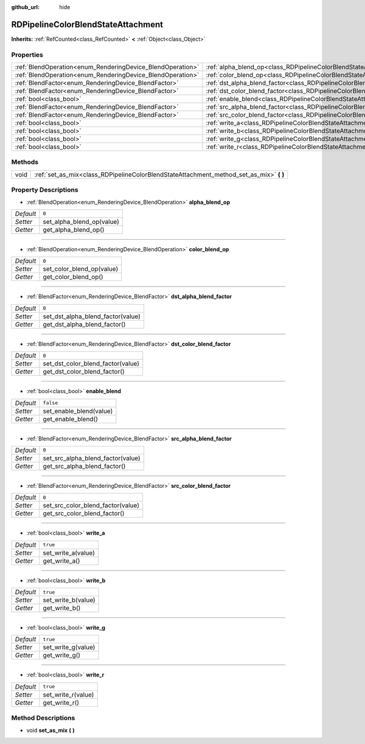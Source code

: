 :github_url: hide

.. Generated automatically by doc/tools/make_rst.py in Godot's source tree.
.. DO NOT EDIT THIS FILE, but the RDPipelineColorBlendStateAttachment.xml source instead.
.. The source is found in doc/classes or modules/<name>/doc_classes.

.. _class_RDPipelineColorBlendStateAttachment:

RDPipelineColorBlendStateAttachment
===================================

**Inherits:** :ref:`RefCounted<class_RefCounted>` **<** :ref:`Object<class_Object>`



Properties
----------

+------------------------------------------------------------+----------------------------------------------------------------------------------------------------------+-----------+
| :ref:`BlendOperation<enum_RenderingDevice_BlendOperation>` | :ref:`alpha_blend_op<class_RDPipelineColorBlendStateAttachment_property_alpha_blend_op>`                 | ``0``     |
+------------------------------------------------------------+----------------------------------------------------------------------------------------------------------+-----------+
| :ref:`BlendOperation<enum_RenderingDevice_BlendOperation>` | :ref:`color_blend_op<class_RDPipelineColorBlendStateAttachment_property_color_blend_op>`                 | ``0``     |
+------------------------------------------------------------+----------------------------------------------------------------------------------------------------------+-----------+
| :ref:`BlendFactor<enum_RenderingDevice_BlendFactor>`       | :ref:`dst_alpha_blend_factor<class_RDPipelineColorBlendStateAttachment_property_dst_alpha_blend_factor>` | ``0``     |
+------------------------------------------------------------+----------------------------------------------------------------------------------------------------------+-----------+
| :ref:`BlendFactor<enum_RenderingDevice_BlendFactor>`       | :ref:`dst_color_blend_factor<class_RDPipelineColorBlendStateAttachment_property_dst_color_blend_factor>` | ``0``     |
+------------------------------------------------------------+----------------------------------------------------------------------------------------------------------+-----------+
| :ref:`bool<class_bool>`                                    | :ref:`enable_blend<class_RDPipelineColorBlendStateAttachment_property_enable_blend>`                     | ``false`` |
+------------------------------------------------------------+----------------------------------------------------------------------------------------------------------+-----------+
| :ref:`BlendFactor<enum_RenderingDevice_BlendFactor>`       | :ref:`src_alpha_blend_factor<class_RDPipelineColorBlendStateAttachment_property_src_alpha_blend_factor>` | ``0``     |
+------------------------------------------------------------+----------------------------------------------------------------------------------------------------------+-----------+
| :ref:`BlendFactor<enum_RenderingDevice_BlendFactor>`       | :ref:`src_color_blend_factor<class_RDPipelineColorBlendStateAttachment_property_src_color_blend_factor>` | ``0``     |
+------------------------------------------------------------+----------------------------------------------------------------------------------------------------------+-----------+
| :ref:`bool<class_bool>`                                    | :ref:`write_a<class_RDPipelineColorBlendStateAttachment_property_write_a>`                               | ``true``  |
+------------------------------------------------------------+----------------------------------------------------------------------------------------------------------+-----------+
| :ref:`bool<class_bool>`                                    | :ref:`write_b<class_RDPipelineColorBlendStateAttachment_property_write_b>`                               | ``true``  |
+------------------------------------------------------------+----------------------------------------------------------------------------------------------------------+-----------+
| :ref:`bool<class_bool>`                                    | :ref:`write_g<class_RDPipelineColorBlendStateAttachment_property_write_g>`                               | ``true``  |
+------------------------------------------------------------+----------------------------------------------------------------------------------------------------------+-----------+
| :ref:`bool<class_bool>`                                    | :ref:`write_r<class_RDPipelineColorBlendStateAttachment_property_write_r>`                               | ``true``  |
+------------------------------------------------------------+----------------------------------------------------------------------------------------------------------+-----------+

Methods
-------

+------+--------------------------------------------------------------------------------------------+
| void | :ref:`set_as_mix<class_RDPipelineColorBlendStateAttachment_method_set_as_mix>` **(** **)** |
+------+--------------------------------------------------------------------------------------------+

Property Descriptions
---------------------

.. _class_RDPipelineColorBlendStateAttachment_property_alpha_blend_op:

- :ref:`BlendOperation<enum_RenderingDevice_BlendOperation>` **alpha_blend_op**

+-----------+---------------------------+
| *Default* | ``0``                     |
+-----------+---------------------------+
| *Setter*  | set_alpha_blend_op(value) |
+-----------+---------------------------+
| *Getter*  | get_alpha_blend_op()      |
+-----------+---------------------------+

----

.. _class_RDPipelineColorBlendStateAttachment_property_color_blend_op:

- :ref:`BlendOperation<enum_RenderingDevice_BlendOperation>` **color_blend_op**

+-----------+---------------------------+
| *Default* | ``0``                     |
+-----------+---------------------------+
| *Setter*  | set_color_blend_op(value) |
+-----------+---------------------------+
| *Getter*  | get_color_blend_op()      |
+-----------+---------------------------+

----

.. _class_RDPipelineColorBlendStateAttachment_property_dst_alpha_blend_factor:

- :ref:`BlendFactor<enum_RenderingDevice_BlendFactor>` **dst_alpha_blend_factor**

+-----------+-----------------------------------+
| *Default* | ``0``                             |
+-----------+-----------------------------------+
| *Setter*  | set_dst_alpha_blend_factor(value) |
+-----------+-----------------------------------+
| *Getter*  | get_dst_alpha_blend_factor()      |
+-----------+-----------------------------------+

----

.. _class_RDPipelineColorBlendStateAttachment_property_dst_color_blend_factor:

- :ref:`BlendFactor<enum_RenderingDevice_BlendFactor>` **dst_color_blend_factor**

+-----------+-----------------------------------+
| *Default* | ``0``                             |
+-----------+-----------------------------------+
| *Setter*  | set_dst_color_blend_factor(value) |
+-----------+-----------------------------------+
| *Getter*  | get_dst_color_blend_factor()      |
+-----------+-----------------------------------+

----

.. _class_RDPipelineColorBlendStateAttachment_property_enable_blend:

- :ref:`bool<class_bool>` **enable_blend**

+-----------+-------------------------+
| *Default* | ``false``               |
+-----------+-------------------------+
| *Setter*  | set_enable_blend(value) |
+-----------+-------------------------+
| *Getter*  | get_enable_blend()      |
+-----------+-------------------------+

----

.. _class_RDPipelineColorBlendStateAttachment_property_src_alpha_blend_factor:

- :ref:`BlendFactor<enum_RenderingDevice_BlendFactor>` **src_alpha_blend_factor**

+-----------+-----------------------------------+
| *Default* | ``0``                             |
+-----------+-----------------------------------+
| *Setter*  | set_src_alpha_blend_factor(value) |
+-----------+-----------------------------------+
| *Getter*  | get_src_alpha_blend_factor()      |
+-----------+-----------------------------------+

----

.. _class_RDPipelineColorBlendStateAttachment_property_src_color_blend_factor:

- :ref:`BlendFactor<enum_RenderingDevice_BlendFactor>` **src_color_blend_factor**

+-----------+-----------------------------------+
| *Default* | ``0``                             |
+-----------+-----------------------------------+
| *Setter*  | set_src_color_blend_factor(value) |
+-----------+-----------------------------------+
| *Getter*  | get_src_color_blend_factor()      |
+-----------+-----------------------------------+

----

.. _class_RDPipelineColorBlendStateAttachment_property_write_a:

- :ref:`bool<class_bool>` **write_a**

+-----------+--------------------+
| *Default* | ``true``           |
+-----------+--------------------+
| *Setter*  | set_write_a(value) |
+-----------+--------------------+
| *Getter*  | get_write_a()      |
+-----------+--------------------+

----

.. _class_RDPipelineColorBlendStateAttachment_property_write_b:

- :ref:`bool<class_bool>` **write_b**

+-----------+--------------------+
| *Default* | ``true``           |
+-----------+--------------------+
| *Setter*  | set_write_b(value) |
+-----------+--------------------+
| *Getter*  | get_write_b()      |
+-----------+--------------------+

----

.. _class_RDPipelineColorBlendStateAttachment_property_write_g:

- :ref:`bool<class_bool>` **write_g**

+-----------+--------------------+
| *Default* | ``true``           |
+-----------+--------------------+
| *Setter*  | set_write_g(value) |
+-----------+--------------------+
| *Getter*  | get_write_g()      |
+-----------+--------------------+

----

.. _class_RDPipelineColorBlendStateAttachment_property_write_r:

- :ref:`bool<class_bool>` **write_r**

+-----------+--------------------+
| *Default* | ``true``           |
+-----------+--------------------+
| *Setter*  | set_write_r(value) |
+-----------+--------------------+
| *Getter*  | get_write_r()      |
+-----------+--------------------+

Method Descriptions
-------------------

.. _class_RDPipelineColorBlendStateAttachment_method_set_as_mix:

- void **set_as_mix** **(** **)**

.. |virtual| replace:: :abbr:`virtual (This method should typically be overridden by the user to have any effect.)`
.. |const| replace:: :abbr:`const (This method has no side effects. It doesn't modify any of the instance's member variables.)`
.. |vararg| replace:: :abbr:`vararg (This method accepts any number of arguments after the ones described here.)`
.. |constructor| replace:: :abbr:`constructor (This method is used to construct a type.)`
.. |static| replace:: :abbr:`static (This method doesn't need an instance to be called, so it can be called directly using the class name.)`
.. |operator| replace:: :abbr:`operator (This method describes a valid operator to use with this type as left-hand operand.)`
